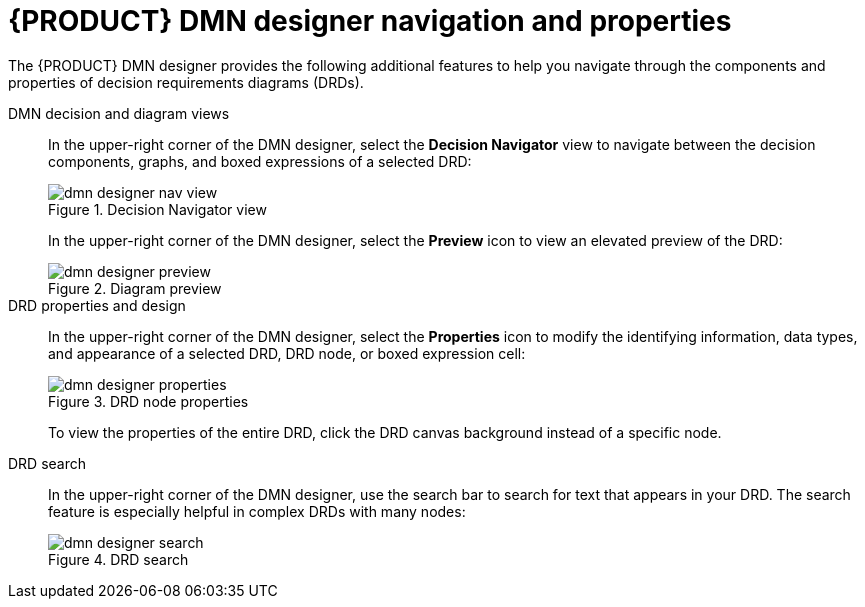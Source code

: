 [id='ref_dmn-designer-nav_{context}']
= {PRODUCT} DMN designer navigation and properties

The {PRODUCT} DMN designer provides the following additional features to help you navigate through the components and properties of decision requirements diagrams (DRDs).

DMN decision and diagram views::
In the upper-right corner of the DMN designer, select the *Decision Navigator* view to navigate between the decision components, graphs, and boxed expressions of a selected DRD:
+
--
.Decision Navigator view
image::kogito/dmn/dmn-designer-nav-view.png[]
////
//@comment: Included models not yet in Kogito. (Stetson, 5 Mar 2020)
image::kogito/dmn/dmn-designer-nav-view2.png[]

NOTE: The DRD components from any DMN models included in the DMN file (in the *Included Models* tab) are also listed in the *Decision Components* panel for the DMN file.
////

In the upper-right corner of the DMN designer, select the *Preview* icon to view an elevated preview of the DRD:

.Diagram preview
image::kogito/dmn/dmn-designer-preview.png[]
--

DRD properties and design::
In the upper-right corner of the DMN designer, select the *Properties* icon to modify the identifying information, data types, and appearance of a selected DRD, DRD node, or boxed expression cell:
+
--
.DRD node properties
image::kogito/dmn/dmn-designer-properties.png[]

To view the properties of the entire DRD, click the DRD canvas background instead of a specific node.
--

DRD search::
In the upper-right corner of the DMN designer, use the search bar to search for text that appears in your DRD. The search feature is especially helpful in complex DRDs with many nodes:
+
.DRD search
image::kogito/dmn/dmn-designer-search.png[]
